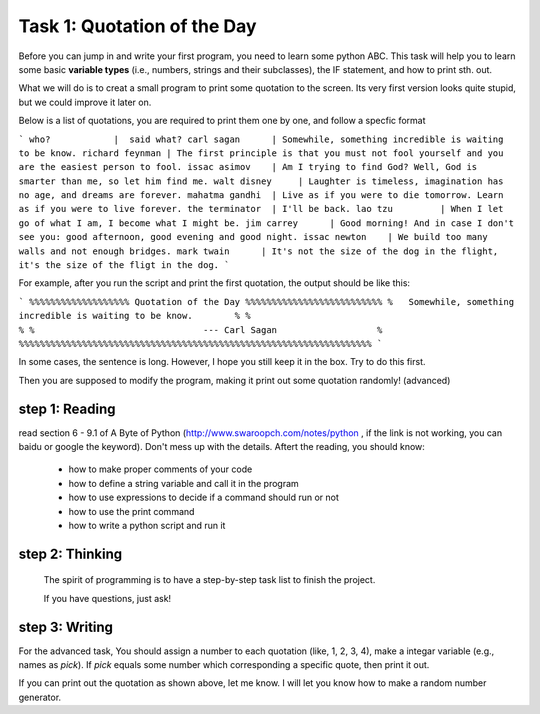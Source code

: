 .. hightlight:: python

Task 1: Quotation of the Day
============================

Before you can jump in and write your first program, you need to learn some
python ABC. This task will help you to learn some basic **variable types**
(i.e., numbers, strings and their subclasses), the IF statement, and how to
print sth. out.

What we will do is to creat a small program to print some quotation to the
screen. Its very first version looks quite stupid, but we could improve it
later on.

Below is a list of quotations, you are required to print them one by one, and
follow a specfic format

```
who?            |  said what?
carl sagan      | Somewhile, something incredible is waiting to be know. 
richard feynman | The first principle is that you must not fool yourself and you are the easiest person to fool.
issac asimov    | Am I trying to find God? Well, God is smarter than me, so let him find me.
walt disney     | Laughter is timeless, imagination has no age, and dreams are forever.
mahatma gandhi  | Live as if you were to die tomorrow. Learn as if you were to live forever.
the terminator  | I'll be back.
lao tzu         | When I let go of what I am, I become what I might be.
jim carrey      | Good morning! And in case I don't see you: good afternoon, good evening and good night.
issac newton    | We build too many walls and not enough bridges.
mark twain      | It's not the size of the dog in the flight, it's the size of the fligt in the dog.
```

For example, after you run the script and print the first quotation, the output
should be like this:

```
%%%%%%%%%%%%%%%%%%% Quotation of the Day %%%%%%%%%%%%%%%%%%%%%%%%%%
%   Somewhile, something incredible is waiting to be know.        %
%                                                                 %
%                                --- Carl Sagan                   %
%%%%%%%%%%%%%%%%%%%%%%%%%%%%%%%%%%%%%%%%%%%%%%%%%%%%%%%%%%%%%%%%%%%
```

In some cases, the sentence is long. However, I hope you still keep it in the
box. Try to do this first.  

Then you are supposed to modify the program, making it print out some quotation
randomly! (advanced)



step 1: Reading 
---------------
read section 6 - 9.1 of A Byte of Python (http://www.swaroopch.com/notes/python
, if the link is not working, you can baidu or google the keyword). Don't mess
up with the details. Aftert the reading, you should know:

 - how to make proper comments of your code
 - how to define a string variable and call it in the program 
 - how to use expressions to decide if a command should run or not
 - how to use the print command
 - how to write a python script and run it


step 2: Thinking
----------------

  The spirit of programming is to have a step-by-step task list to finish the project. 

  If you have questions, just ask!

step 3: Writing
----------------
   


For the advanced task, You should assign a number to each quotation (like, 1,
2, 3, 4), make a integar variable (e.g., names as *pick*). If *pick* equals
some number which corresponding a specific quote, then print it out.

If you can print out the quotation as shown above, let me know. I will let you
know how to make a random number generator.



